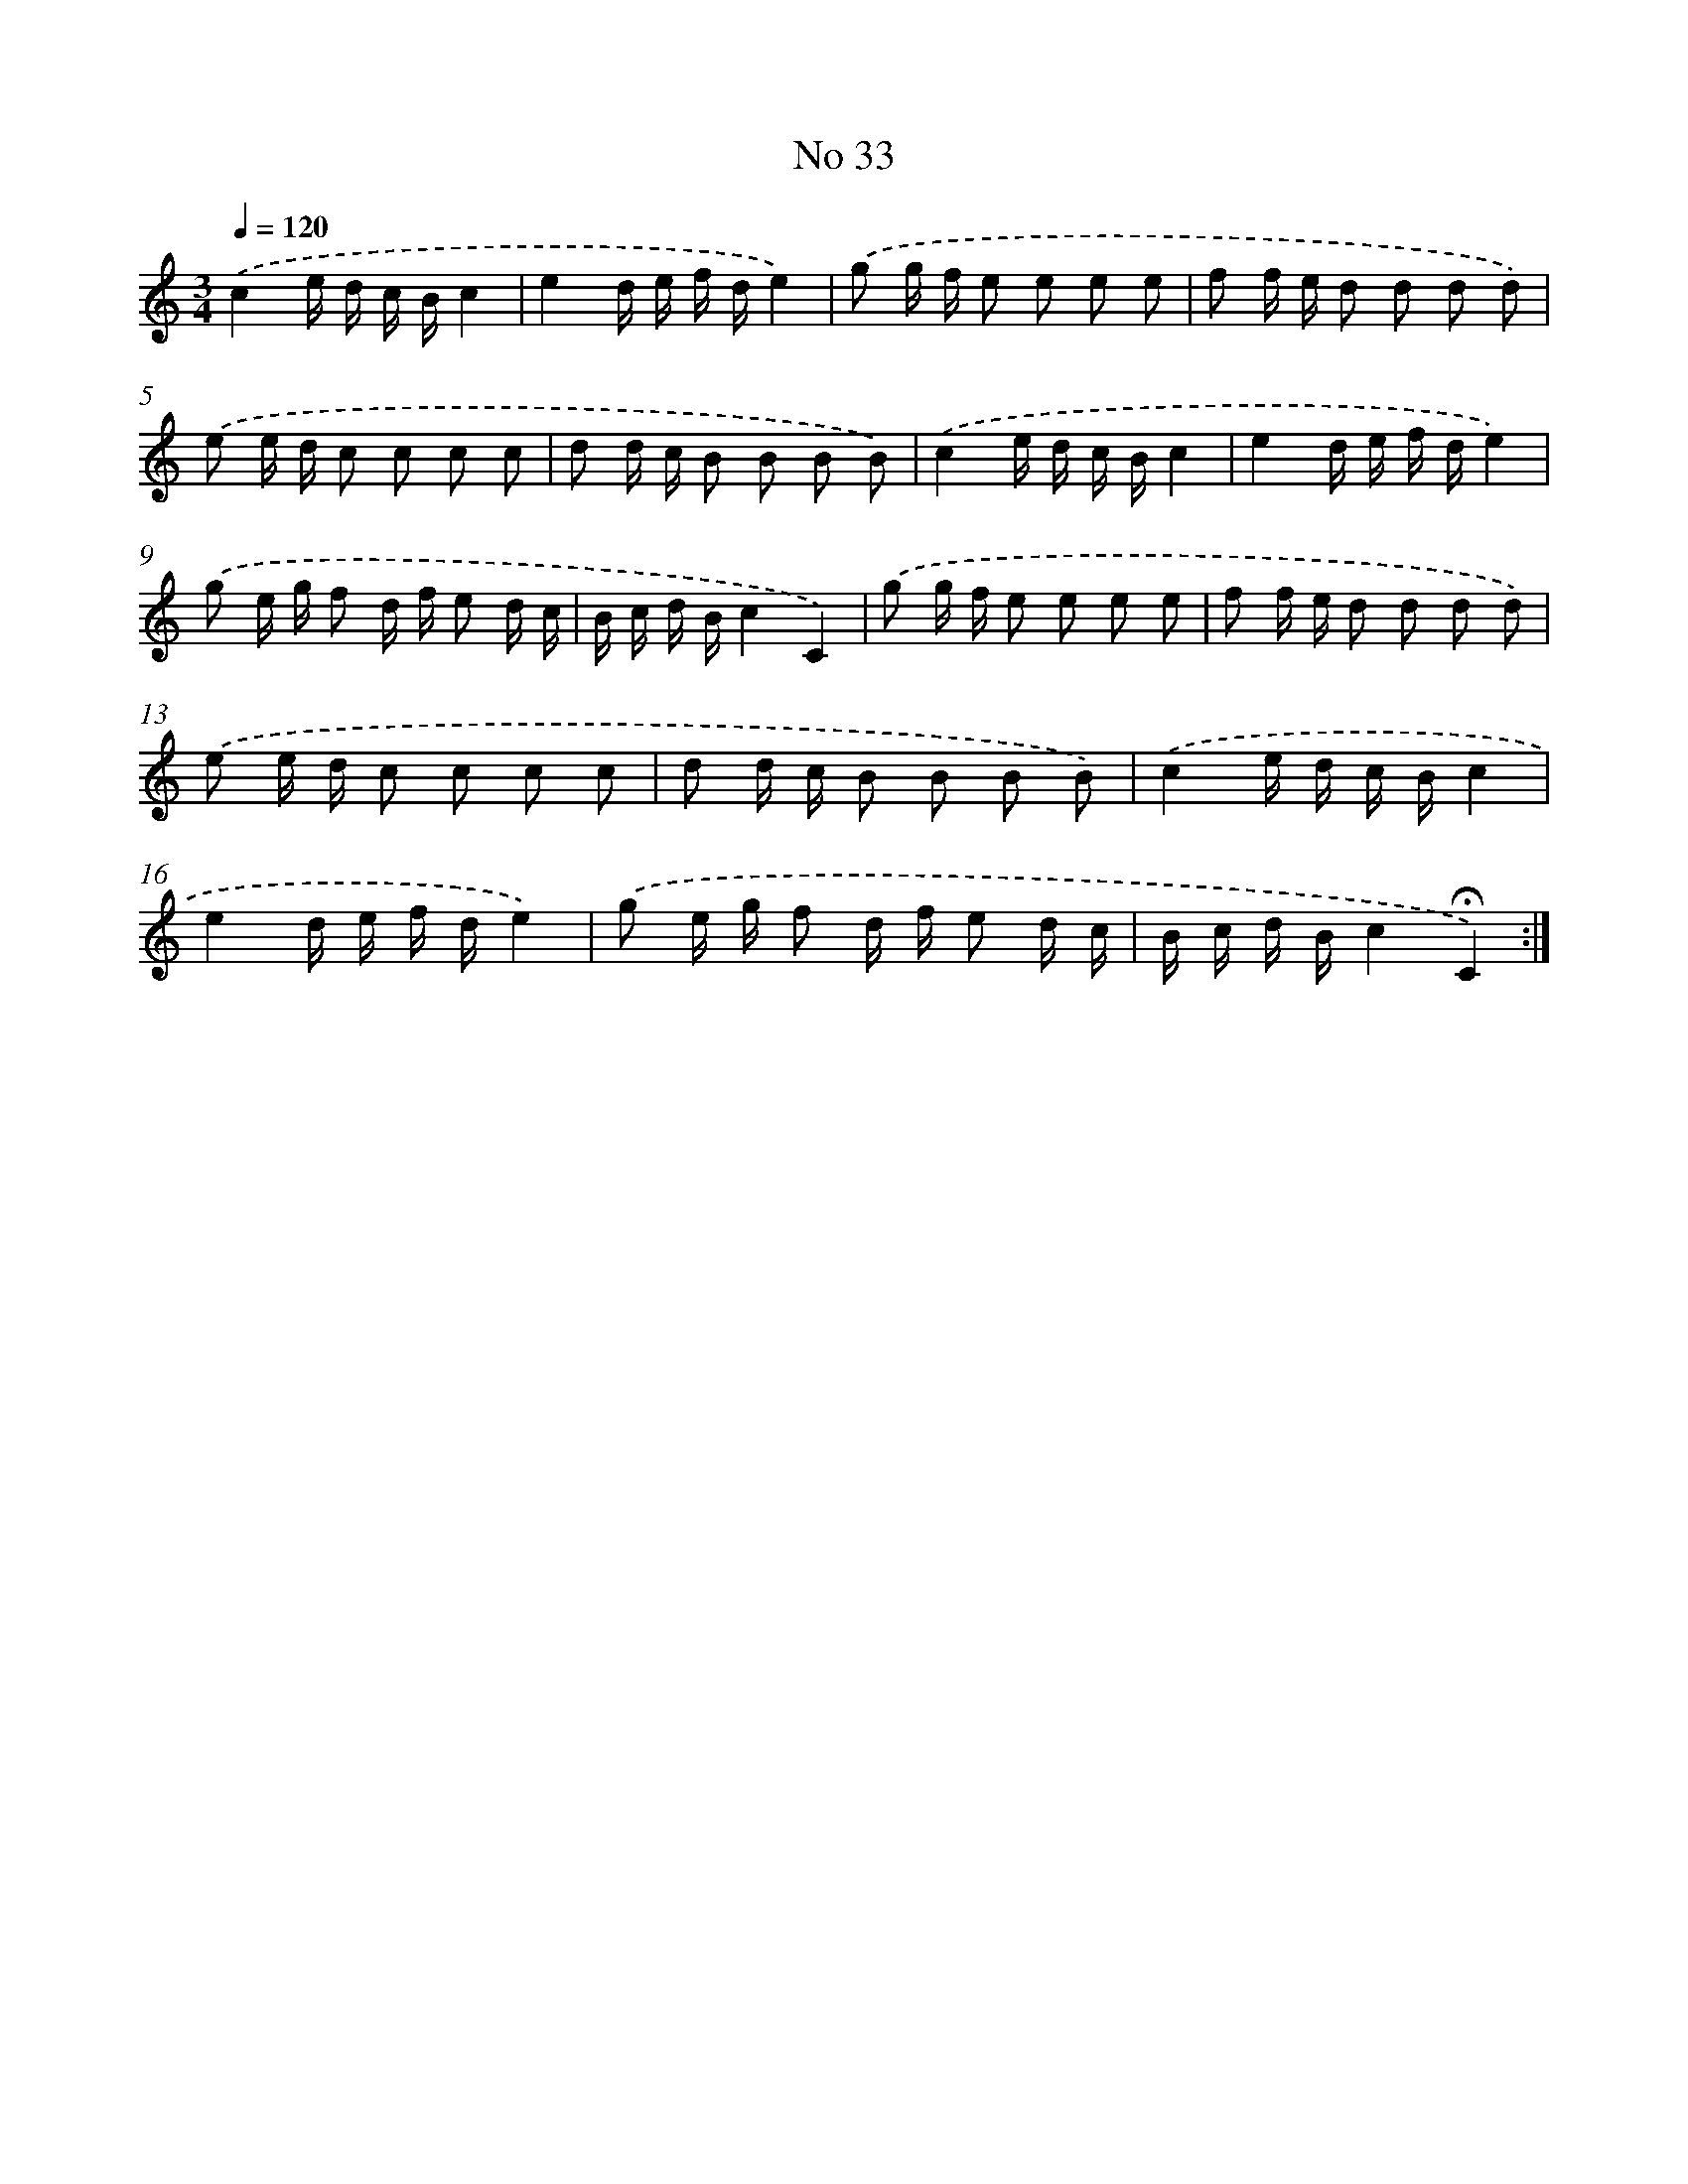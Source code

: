 X: 18066
T: No 33
%%abc-version 2.0
%%abcx-abcm2ps-target-version 5.9.1 (29 Sep 2008)
%%abc-creator hum2abc beta
%%abcx-conversion-date 2018/11/01 14:38:19
%%humdrum-veritas 610960384
%%humdrum-veritas-data 1121432063
%%continueall 1
%%barnumbers 0
L: 1/16
M: 3/4
Q: 1/4=120
K: C clef=treble
.('c4e d c Bc4 |
e4d e f de4) |
.('g2 g f e2 e2 e2 e2 |
f2 f e d2 d2 d2 d2) |
.('e2 e d c2 c2 c2 c2 |
d2 d c B2 B2 B2 B2) |
.('c4e d c Bc4 |
e4d e f de4) |
.('g2 e g f2 d f e2 d c |
B c d Bc4C4) |
.('g2 g f e2 e2 e2 e2 |
f2 f e d2 d2 d2 d2) |
.('e2 e d c2 c2 c2 c2 |
d2 d c B2 B2 B2 B2) |
.('c4e d c Bc4 |
e4d e f de4) |
.('g2 e g f2 d f e2 d c |
B c d Bc4!fermata!C4) :|]
